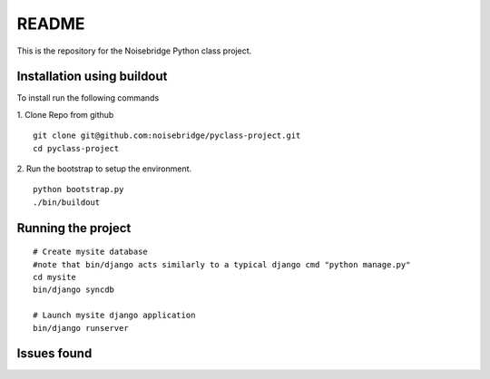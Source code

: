 ======
README
======

This is the repository for the Noisebridge Python class project.


Installation using buildout
===========================
To install run the following commands

1. Clone Repo from github
::

    git clone git@github.com:noisebridge/pyclass-project.git
    cd pyclass-project

2. Run the bootstrap to setup the environment.
::
    python bootstrap.py
    ./bin/buildout


Running the project
===================

::

  # Create mysite database
  #note that bin/django acts similarly to a typical django cmd "python manage.py"
  cd mysite
  bin/django syncdb

  # Launch mysite django application
  bin/django runserver


Issues found
============



